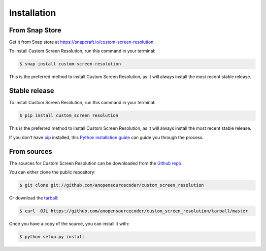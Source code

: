 .. highlight:: shell

============
Installation
============

From Snap Store
---------------

Get it from Snap store at  https://snapcraft.io/custom-screen-resolution


.. image:: https://snapcraft.io/static/images/badges/en/snap-store-black.svg
        :target: https://snapcraft.io/custom-screen-resolution




To install Custom Screen Resolution, run this command in your terminal:

.. code-block:: console

     $ snap install custom-screen-resolution

This is the preferred method to install Custom Screen Resolution, as it will always install the most recent stable release.


Stable release
--------------

To install Custom Screen Resolution, run this command in your terminal:

.. code-block:: console

    $ pip install custom_screen_resolution

This is the preferred method to install Custom Screen Resolution, as it will always install the most recent stable release.

If you don't have `pip`_ installed, this `Python installation guide`_ can guide
you through the process.

.. _pip: https://pip.pypa.io
.. _Python installation guide: http://docs.python-guide.org/en/latest/starting/installation/


From sources
------------

The sources for Custom Screen Resolution can be downloaded from the `Github repo`_.

You can either clone the public repository:

.. code-block:: console

    $ git clone git://github.com/anopensourcecoder/custom_screen_resolution

Or download the `tarball`_:

.. code-block:: console

    $ curl -OJL https://github.com/anopensourcecoder/custom_screen_resolution/tarball/master

Once you have a copy of the source, you can install it with:

.. code-block:: console

    $ python setup.py install


.. _Github repo: https://github.com/anopensourcecoder/custom_screen_resolution
.. _tarball: https://github.com/anopensourcecoder/custom_screen_resolution/tarball/master
